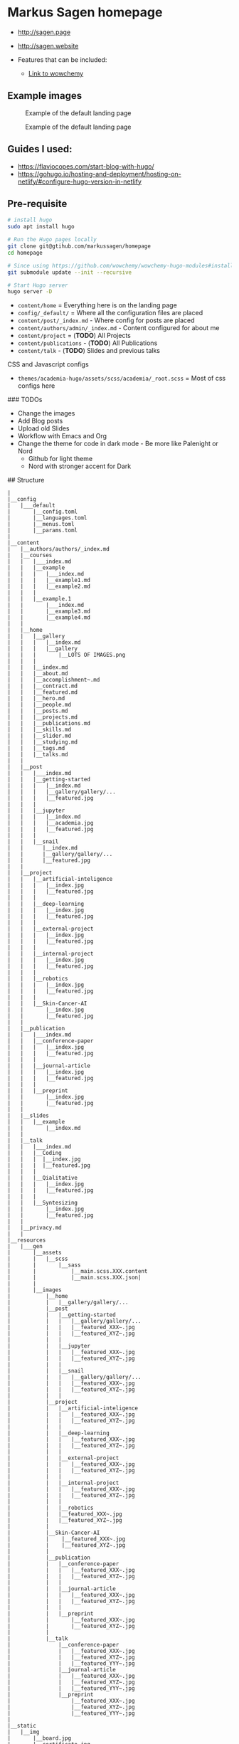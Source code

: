 * Markus Sagen homepage
- [[http://sagen.page]]
- [[http://sagen.website]]

- Features that can be included:
  - [[https://wowchemy.com/docs/guide/search/][Link to wowchemy]]

** Example images
#+caption: Example of the default landing page
#+name: fig:SED-HR4001
[[./examples_for_github/ex1.png]]

#+caption: Example of the default landing page
#+name: fig:SED-HR4001
[[./examples_for_github/ex2.png]]

** Guides I used:
- [[https://flaviocopes.com/start-blog-with-hugo/]]
- [[https://gohugo.io/hosting-and-deployment/hosting-on-netlify/#configure-hugo-version-in-netlify]]
** Pre-requisite
#+begin_src sh
# install hugo
sudo apt install hugo

# Run the Hugo pages locally
git clone git@gtihub.com/markussagen/homepage
cd homepage

# Since using https://github.com/wowchemy/wowchemy-hugo-modules#install-with-git
git submodule update --init --recursive

# Start Hugo server
hugo server -D
#+end_src


- =content/home= = Everything here is on the landing page
- =config/_default/= = Where all the configuration files are placed
- =content/post/_index.md= - Where config for posts are placed
- =content/authors/admin/_index.md= - Content configured for about me
- =content/project= = (*TODO*) All Projects
- =content/publications= - (*TODO*) All Publications
- =content/talk= - (*TODO*) Slides and previous talks

CSS and Javascript configs
- =themes/academia-hugo/assets/scss/academia/_root.scss= = Most of css configs here

### TODOs
- Change the images
- Add Blog posts
- Upload old Slides
- Workflow with Emacs and Org
- Change the theme for code in dark mode - Be more like Palenight or Nord
  + Github for light theme
  + Nord with stronger accent for Dark

## Structure
#+begin_src text
|
|__config
|   |___default
|       |__config.toml
|       |__languages.toml
|       |__menus.toml
|       |__params.toml
|
|__content
|   |__authors/authors/_index.md
|   |__courses
|   |   |___index.md
|   |   |__example
|   |   |   |___index.md
|   |   |   |__example1.md
|   |   |   |__example2.md
|   |   |
|   |   |__example.1
|   |       |___index.md
|   |       |__example3.md
|   |       |__example4.md
|   |
|   |__home
|   |   |__gallery
|   |   |   |__index.md
|   |   |   |__gallery
|   |   |       |__LOTS OF IMAGES.png
|   |   |
|   |   |__index.md
|   |   |__about.md
|   |   |__accomplishment~.md
|   |   |__contract.md
|   |   |__featured.md
|   |   |__hero.md
|   |   |__people.md
|   |   |__posts.md
|   |   |__projects.md
|   |   |__publications.md
|   |   |__skills.md
|   |   |__slider.md
|   |   |__studying.md
|   |   |__tags.md
|   |   |__talks.md
|   |
|   |__post
|   |   |___index.md
|   |   |__getting-started
|   |   |   |__index.md
|   |   |   |__gallery/gallery/...
|   |   |   |__featured.jpg
|   |   |
|   |   |__jupyter
|   |   |   |__index.md
|   |   |   |__academia.jpg
|   |   |   |__featured.jpg
|   |   |
|   |   |__snail
|   |      |__index.md
|   |      |__gallery/gallery/...
|   |      |__featured.jpg
|   |
|   |__project
|   |   |__artificial-inteligence
|   |   |   |__index.jpg
|   |   |   |__featured.jpg
|   |   |
|   |   |__deep-learning
|   |   |   |__index.jpg
|   |   |   |__featured.jpg
|   |   |
|   |   |__external-project
|   |   |   |__index.jpg
|   |   |   |__featured.jpg
|   |   |
|   |   |__internal-project
|   |   |   |__index.jpg
|   |   |   |__featured.jpg
|   |   |
|   |   |__robotics
|   |   |   |__index.jpg
|   |   |   |__featured.jpg
|   |   |
|   |   |__Skin-Cancer-AI
|   |       |__index.jpg
|   |       |__featured.jpg
|   |
|   |__publication
|   |   |___index.md
|   |   |__conference-paper
|   |   |   |__index.jpg
|   |   |   |__featured.jpg
|   |   |
|   |   |__journal-article
|   |   |   |__index.jpg
|   |   |   |__featured.jpg
|   |   |
|   |   |__preprint
|   |       |__index.jpg
|   |       |__featured.jpg
|   |
|   |__slides
|   |   |__example
|   |       |__index.md
|   |
|   |__talk
|   |   |___index.md
|   |   |__Coding
|   |   |  |__index.jpg
|   |   |  |__featured.jpg
|   |   |
|   |   |__Qialitative
|   |   |   |__index.jpg
|   |   |   |__featured.jpg
|   |   |
|   |   |__Syntesizing
|   |       |__index.jpg
|   |       |__featured.jpg
|   |
|   |__privacy.md
|   |
|__resources
|   |___gen
|       |__assets
|       |   |__scss
|       |       |__sass
|       |           |__main.scss.XXX.content
|       |           |__main.scss.XXX.json|
|       |
|       |__images
|           |__home
|           |   |__gallery/gallery/...
|           |__post
|           |   |__getting-started
|           |   |   |__gallery/gallery/...
|           |   |   |__featured_XXX~.jpg
|           |   |   |__featured_XYZ~.jpg
|           |   |
|           |   |__jupyter
|           |   |   |__featured_XXX~.jpg
|           |   |   |__featured_XYZ~.jpg
|           |   |
|           |   |__snail
|           |   |   |__gallery/gallery/...
|           |   |   |__featured_XXX~.jpg
|           |   |   |__featured_XYZ~.jpg
|           |   |
|           |__project
|           |   |__artificial-inteligence
|           |   |   |__featured_XXX~.jpg
|           |   |   |__featured_XYZ~.jpg
|           |   |
|           |   |__deep-learning
|           |   |   |__featured_XXX~.jpg
|           |   |   |__featured_XYZ~.jpg
|           |   |
|           |   |__external-project
|           |   |   |__featured_XXX~.jpg
|           |   |   |__featured_XYZ~.jpg
|           |   |
|           |   |__internal-project
|           |   |   |__featured_XXX~.jpg
|           |   |   |__featured_XYZ~.jpg
|           |   |
|           |   |__robotics
|           |   |__featured_XXX~.jpg
|           |   |__featured_XYZ~.jpg
|           |
|           |__Skin-Cancer-AI
|           |    |__featured_XXX~.jpg
|           |    |__featured_XYZ~.jpg
|           |
|           |__publication
|           |   |__conference-paper
|           |   |   |__featured_XXX~.jpg
|           |   |   |__featured_XYZ~.jpg
|           |   |
|           |   |__journal-article
|           |   |   |__featured_XXX~.jpg
|           |   |   |__featured_XYZ~.jpg
|           |   |
|           |   |__preprint
|           |       |__featured_XXX~.jpg
|           |       |__featured_XYZ~.jpg
|           |
|           |__talk
|               |__conference-paper
|               |   |__featured_XXX~.jpg
|               |   |__featured_XYZ~.jpg
|               |   |__featured_YYY~.jpg
|               |__journal-article
|               |   |__featured_XXX~.jpg
|               |   |__featured_XYZ~.jpg
|               |   |__featured_YYY~.jpg
|               |__preprint
|                   |__featured_XXX~.jpg
|                   |__featured_XYZ~.jpg
|                   |__featured_YYY~.jpg
|
|__static
|   |__img
|       |__board.jpg
|       |__certificate.jpg
|       |__user-2.jpg
|       |__user-full-2.jpg
|       |__user-full.jpg
|       |__user.jpg
|
|__themes
    |__archetypes/...
    |__assets/...
    |__data/...
    |__exampleSite/...
    |__i18n/...
    |__images/...
    |__layouts/...
    |__scripts/...
    |__static/...
    |__demo.sh
    |__LICENCE.md
    |__package-lock.json
    |__package.json
    |__README.md
    |__theme.toml

____________________________

#+end_src

***  INFO
- main/config/_default/config.toml
  - Theme and website URL
- main/config/_default/menus.toml
  - Show what items should be displayed in the clickable menu
- main/config/_default/params.toml
  - Color themes, Twitter, Contact info, analytic and general info
** Installation instructions
#+begin_src sh
brew install hugo
hugo new site homepage
cd homepage && git init

# TODO
# Add folder to Github

mkdir themes
git submodule add https://github.com/themefisher/academia-hugo.git themes/academia-hugo
cp -r themes/academia-hugo/exampleSite/* .
cp config/_default/config.toml .
rm config/_default/config.toml


#+end_src

- Set the baseURL to "/"
- Host the webpage on [[https://app.netlify.com]]
-


* TODO
- [ ] Add better Search engine
- [ ] Tag Blogs and projects
- [ ] Add Slides and Reports from all previous projects
- [ ] Start to add Blog posts
- [ ] Google Analytics
- [ ] Use pages offline
- [ ] Better overview and filtering of blog posts
- [ ] Add custom web address
- [ ] Add Comment section
- [ ] Add better layout of the different sections of the website
- [ ] Setup SSL
- [ ] Connect the Mail and Form to my GMail
- [ ] Setup non-Google Email
- [ ] Look into Disqus or similar for Chats https://disqus.com/features/engage/
- [ ] Setup https://calendly.com/
